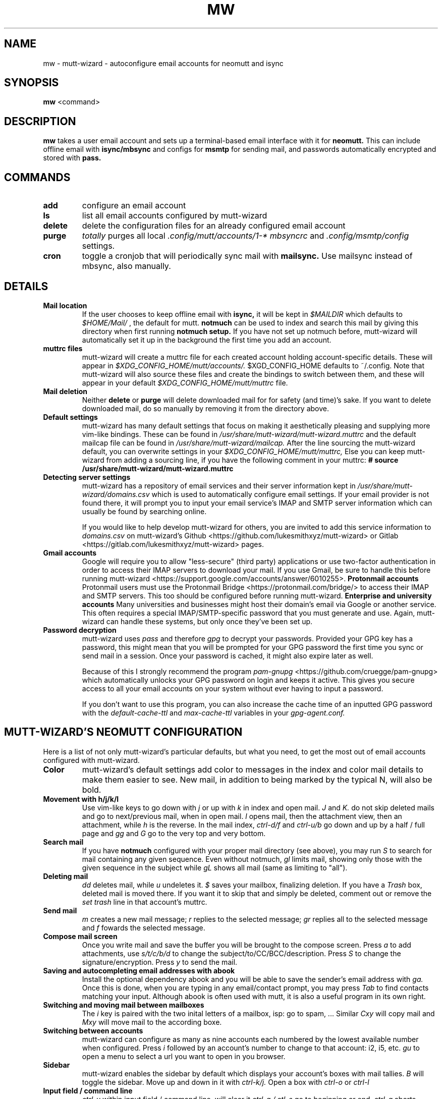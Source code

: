 .TH MW 1 mutt-wizard
.SH NAME
mw \- mutt-wizard \- autoconfigure email accounts for neomutt and isync
.SH SYNOPSIS
.B mw
<command>
.SH DESCRIPTION
.B mw
takes a user email account and sets up a terminal-based email interface with it for
.B neomutt.
This can include offline email with
.B isync/mbsync
and configs for
.B msmtp
for sending mail, and passwords automatically encrypted and stored with
.B pass.
.SH COMMANDS
.TP
.B add
configure an email account
.TP
.B ls
list all email accounts configured by mutt-wizard
.TP
.B delete
delete the configuration files for an already configured email account
.TP
.B purge
.I totally
purges all local 
.I .config/mutt/accounts/1-*
.I mbsyncrc
and 
.I .config/msmtp/config
settings.
.TP
.B cron
toggle a cronjob that will periodically sync mail with
.B mailsync.
Use mailsync instead of mbsync, also manually.
.SH DETAILS
.TP
.B Mail location
If the user chooses to keep offline email with
.B isync,
it will be kept in
.I $MAILDIR
which defaults to
.I $HOME/Mail/
, the default for mutt.
.B notmuch
can be used to index and search this mail by giving this directory when first running
.B notmuch setup.
If you have not set up notmuch before, mutt-wizard will automatically set it up in the background the first time you add an account.
.TP
.B muttrc files
mutt-wizard will create a muttrc file for each created account holding account-specific details. These will appear in
.I $XDG_CONFIG_HOME/mutt/accounts/.
$XGD_CONFIG_HOME defaults to ~/.config.
Note that mutt-wizard will also source these files and create the bindings to switch between them, and these will appear in your default
.I $XDG_CONFIG_HOME/mutt/muttrc
file.
.TP
.B Mail deletion
Neither
.B delete
or
.B purge
will delete downloaded mail for for safety (and time)'s sake. If you want to delete downloaded mail, do so manually by removing it from the directory above.
.TP
.B Default settings
mutt-wizard has many default settings that focus on making it aesthetically pleasing and supplying more vim-like bindings. These can be found in
.I /usr/share/mutt-wizard/mutt-wizard.muttrc
and the default mailcap file can be found in
.I /usr/share/mutt-wizard/mailcap.
After the line sourcing the mutt-wizard default, you can overwrite settings in your
.I $XDG_CONFIG_HOME/mutt/muttrc,
Else you can keep mutt-wizard from adding a sourcing line, if you have the following comment in your muttrc:
.B # source /usr/share/mutt-wizard/mutt-wizard.muttrc
.TP
.B Detecting server settings
mutt-wizard has a repository of email services and their server information kept in
.I /usr/share/mutt-wizard/domains.csv
which is used to automatically configure email settings.
If your email provider is not found there, it will prompt you to input your email service's IMAP and SMTP server information which can usually be found by searching online.

If you would like to help develop mutt-wizard for others, you are invited to add this service information to
.I domains.csv
on mutt-wizard's Github <https://github.com/lukesmithxyz/mutt-wizard> or Gitlab <https://gitlab.com/lukesmithxyz/mutt-wizard> pages.
.TP
.B Gmail accounts
Google will require you to allow "less-secure" (third party) applications or use two-factor authentication in order to access their IMAP servers to download your mail.
If you use Gmail, be sure to handle this before running mutt-wizard <https://support.google.com/accounts/answer/6010255>.
.B Protonmail accounts
Protonmail users must use the Protonmail Bridge <https://protonmail.com/bridge/> to access their IMAP and SMTP servers.
This too should be configured before running mutt-wizard.
.B Enterprise and university accounts
Many universities and businesses might host their domain's email via Google or another service.
This often requires a special IMAP/SMTP-specific password that you must generate and use.
Again, mutt-wizard can handle these systems, but only once they've been set up.
.TP
.B Password decryption
mutt-wizard uses
.I pass
and therefore
.I gpg
to decrypt your passwords.
Provided your GPG key has a password, this might mean that you will be prompted for your GPG password the first time you sync or send mail in a session.
Once your password is cached, it might also expire later as well.

Because of this I strongly recommend the program
.I pam-gnupg
<https://github.com/cruegge/pam-gnupg> which automatically unlocks your GPG password on login and keeps it active.
This gives you secure access to all your email accounts on your system without ever having to input a password.

If you don't want to use this program, you can also increase the cache time of an inputted GPG password with the
.I default-cache-ttl
and
.I max-cache-ttl
variables in your
.I
gpg-agent.conf.
.SH MUTT-WIZARD'S NEOMUTT CONFIGURATION
Here is a list of not only mutt-wizard's particular defaults, but what you need, to get the most out of email accounts configured with mutt-wizard.
.TP
.B Color
mutt-wizard's default settings add color to messages in the index and color mail details to make them easier to see.
New mail, in addition to being marked by the typical N, will also be bold.
.TP
.B Movement with h/j/k/l
Use vim-like keys to go down with
.I j
or up with
.I k
in index and open mail.
.I J
and
.I K.
do not skip deleted mails and go to next/previous mail, when in open mail.
.I l
opens mail, then the attachment view, then an attachment, while
.I h
is the reverse.
In the mail index,
.I ctrl-d/f
and
.I ctrl-u/b
go down and up by a half / full page and
.I gg
and
.I G
go to the very top and very bottom.
.TP
.B Search mail
If you have
.B notmuch
configured with your proper mail directory (see above), you may run
.I S
to search for mail containing any given sequence.
Even without notmuch,
.I gl
limits mail, showing only those with the given sequence in the subject while
.I gL
shows all mail (same as limiting to "all").
.TP
.B Deleting mail
.I dd
deletes mail, while
.I u
undeletes it.
.I $
saves your mailbox, finalizing deletion. If you have a
.I Trash
box, deleted mail is moved there. If you want it to skip that and simply be deleted, comment out or remove the
.I set trash
line in that account's muttrc.
.TP
.B Send mail
.I m
creates a new mail message;
.I r
replies to the selected message;
.I gr
replies all to the selected message and
.I f
fowards the selected message.
.TP
.B Compose mail screen
Once you write mail and save the buffer you will be brought to the compose screen. Press
.I a
to add attachments, use
.I s/t/c/b/d
to change the subject/to/CC/BCC/description. Press
.I S
to change the signature/encryption. Press
.I y
to send the mail.
.TP
.B Saving and autocompleting email addresses with abook
Install the optional dependency abook and you will be able to save the sender's email address with
.I ga.
Once this is done, when you are typing in any email/contact prompt, you may press
.I Tab
to find contacts matching your input. Although abook is often used with mutt, it is also a useful program in its own right.
.TP
.B Switching and moving mail between mailboxes
The
.I i
key is paired with the two inital letters of a mailbox, isp: go to spam, ...
Similar
.I Cxy
will copy mail and
.I Mxy
will move mail to the according boxe.
.TP
.B Switching between accounts
mutt-wizard can configure as many as nine accounts each numbered by the lowest available number when configured. Press
.I i
followed by an account's number to change to that account: i2, i5, etc.
.I gu
to open a menu to select a url you want to open in you browser.
.TP
.B Sidebar
mutt-wizard enables the sidebar by default which displays your account's boxes with mail tallies.
.I B
will toggle the sidebar. Move up and down in it with
.I ctrl-k/j.
Open a box with
.I ctrl-o
or
.I ctrl-l
.TP
.B Input field / command line
.I ctrl-u
within input field / command line, will clear it
.I ctrl-a / ctl-e
go to beginning or end.
.I ctrl-g
aborts.
.TP
.B More information
Remember that you can press
.I ?
at any time in neomutt to get a list of all key-bindings and functions. This list can also vary for different context menus.
.SH AUTHORS
Written by Luke Smith <luke@lukesmith.xyz> originally in 2018.
.SH LICENSE
GPLv3
.SH SEE ALSO
.BR neomutt (1),
.BR neomuttrc (1)
.BR mbsync (1),
.BR msmtp (1),
.BR notmuch (1),
.BR abook (1)

